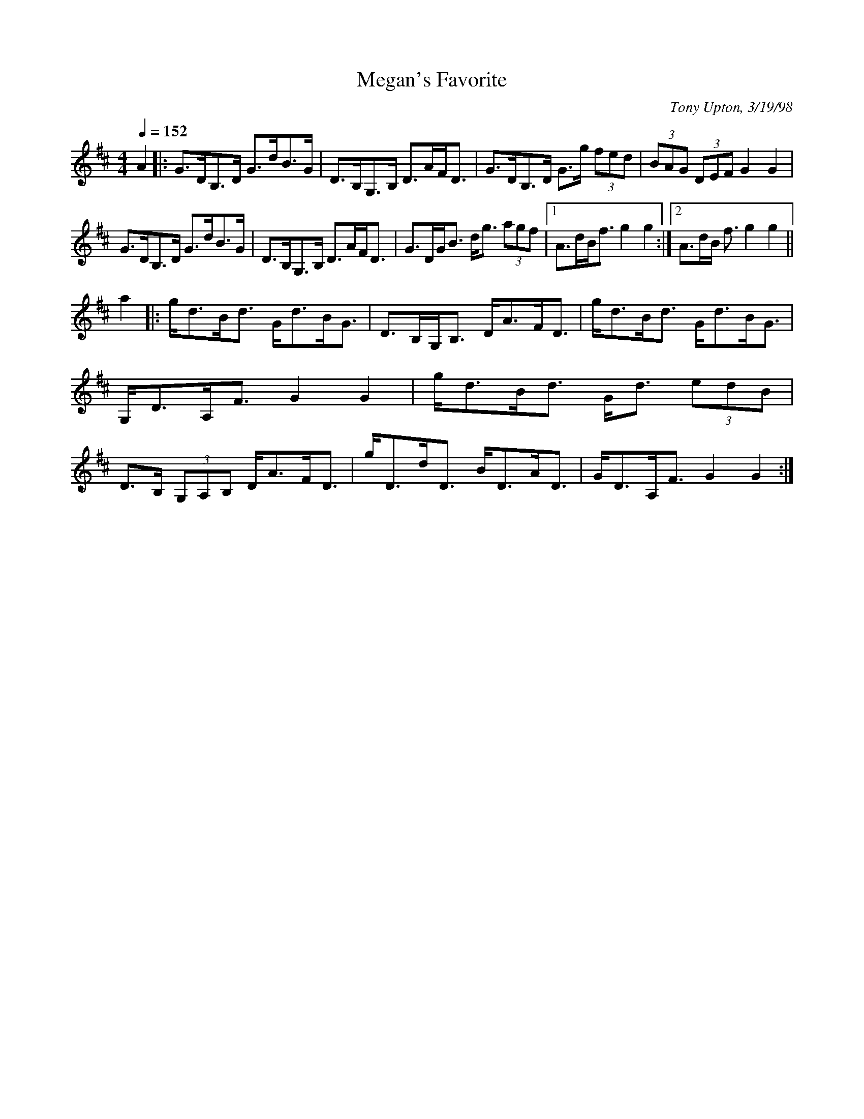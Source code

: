 X: 1
T:Megan's Favorite
R:strathspey
C:Tony Upton, 3/19/98
M:4/4
L:1/8
Q:1/4=152
K:D
A2|:G>DB,>D G>dB>G|D>B,G,>B, D>AF<D|G>DB,>D G>g (3fed|(3BAG (3DEF G2G2|!
G>DB,>D G>dB>G|D>B,G,>B, D>AF<D|G>DG<B d<g (3agf|[1 A>dB<f g2g2:|[2 A>dB
<f g2g2||!
a2|:g<dB<d G<dB<G|D>B,G,<B, D<AF<D|g<dB<d G<dB<G|G,<DA,<F G2G2|
g<dB<d G<d (3edB|D>B, (3G,A,B, D<AF<D|g<Dd<D B<DA<D|G<DA,<F G2G2:|

% Output from ABC2Win  Version 2.1 h on 13/02/2002
